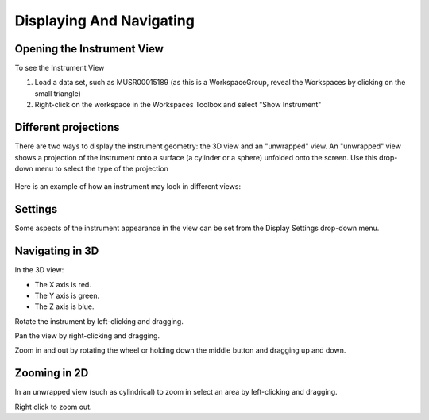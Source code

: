 .. _02_displaying_and_navigating:

=========================
Displaying And Navigating 
=========================

.. raw:: html

    <style> .red {color:#FF0000; font-weight:bold} </style>
    <style> .green {color:#008000; font-weight:bold} </style>    
    <style> .blue {color:#0000FF; font-weight:bold} </style> 
    <style> .orange {color:#FF8C00; font-weight:bold} </style> 

.. role:: red
.. role:: blue
.. role:: green

Opening the Instrument View
===========================

To see the Instrument View

#. Load a data set, such as MUSR00015189 (as this is a WorkspaceGroup, reveal the Workspaces by clicking on the small triangle)
#. Right-click on the workspace in the Workspaces Toolbox and select "Show Instrument"


Different projections
=====================

There are two ways to display the instrument geometry: the 3D view and
an "unwrapped" view. An "unwrapped" view shows a projection of the
instrument onto a surface (a cylinder or a sphere) unfolded onto the
screen. Use this drop-down menu to select the type of the projection

.. figure:: /images/InstrumentViewTypeDropDown.png
   :alt: InstrumentViewTypeDropDown.png


Here is an example of how an instrument may look in different views:

.. figure:: /images/FourViewsOfInstrument.png
   :alt: FourViewsOfInstrument.png
   :width: 500px

Settings
========

Some aspects of the instrument appearance in the view can be set from
the Display Settings drop-down menu.

.. figure:: /images/DisplaySettings.png
   :alt: DisplaySettings.png


Navigating in 3D
================

In the 3D view:

-  :red:`The X axis is red.`
-  :green:`The Y axis is green.`
-  :blue:`The Z axis is blue.`

Rotate the instrument by left-clicking and dragging.

Pan the view by right-clicking and dragging.

Zoom in and out by rotating the wheel or holding down the middle button
and dragging up and down.

Zooming in 2D
=============

In an unwrapped view (such as cylindrical) to zoom in select an area by left-clicking and
dragging.

Right click to zoom out.
